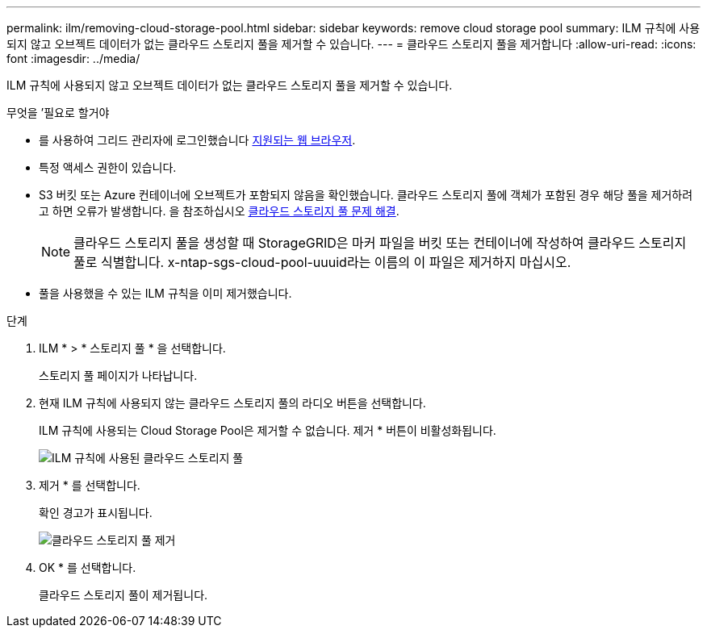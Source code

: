 ---
permalink: ilm/removing-cloud-storage-pool.html 
sidebar: sidebar 
keywords: remove cloud storage pool 
summary: ILM 규칙에 사용되지 않고 오브젝트 데이터가 없는 클라우드 스토리지 풀을 제거할 수 있습니다. 
---
= 클라우드 스토리지 풀을 제거합니다
:allow-uri-read: 
:icons: font
:imagesdir: ../media/


[role="lead"]
ILM 규칙에 사용되지 않고 오브젝트 데이터가 없는 클라우드 스토리지 풀을 제거할 수 있습니다.

.무엇을 &#8217;필요로 할거야
* 를 사용하여 그리드 관리자에 로그인했습니다 xref:../admin/web-browser-requirements.adoc[지원되는 웹 브라우저].
* 특정 액세스 권한이 있습니다.
* S3 버킷 또는 Azure 컨테이너에 오브젝트가 포함되지 않음을 확인했습니다. 클라우드 스토리지 풀에 객체가 포함된 경우 해당 풀을 제거하려고 하면 오류가 발생합니다. 을 참조하십시오 xref:troubleshooting-cloud-storage-pools.adoc[클라우드 스토리지 풀 문제 해결].
+

NOTE: 클라우드 스토리지 풀을 생성할 때 StorageGRID은 마커 파일을 버킷 또는 컨테이너에 작성하여 클라우드 스토리지 풀로 식별합니다. x-ntap-sgs-cloud-pool-uuuid라는 이름의 이 파일은 제거하지 마십시오.

* 풀을 사용했을 수 있는 ILM 규칙을 이미 제거했습니다.


.단계
. ILM * > * 스토리지 풀 * 을 선택합니다.
+
스토리지 풀 페이지가 나타납니다.

. 현재 ILM 규칙에 사용되지 않는 클라우드 스토리지 풀의 라디오 버튼을 선택합니다.
+
ILM 규칙에 사용되는 Cloud Storage Pool은 제거할 수 없습니다. 제거 * 버튼이 비활성화됩니다.

+
image::../media/cloud_storage_pool_used_in_ilm_rule.png[ILM 규칙에 사용된 클라우드 스토리지 풀]

. 제거 * 를 선택합니다.
+
확인 경고가 표시됩니다.

+
image::../media/cloud_storage_pool_remove.gif[클라우드 스토리지 풀 제거]

. OK * 를 선택합니다.
+
클라우드 스토리지 풀이 제거됩니다.



